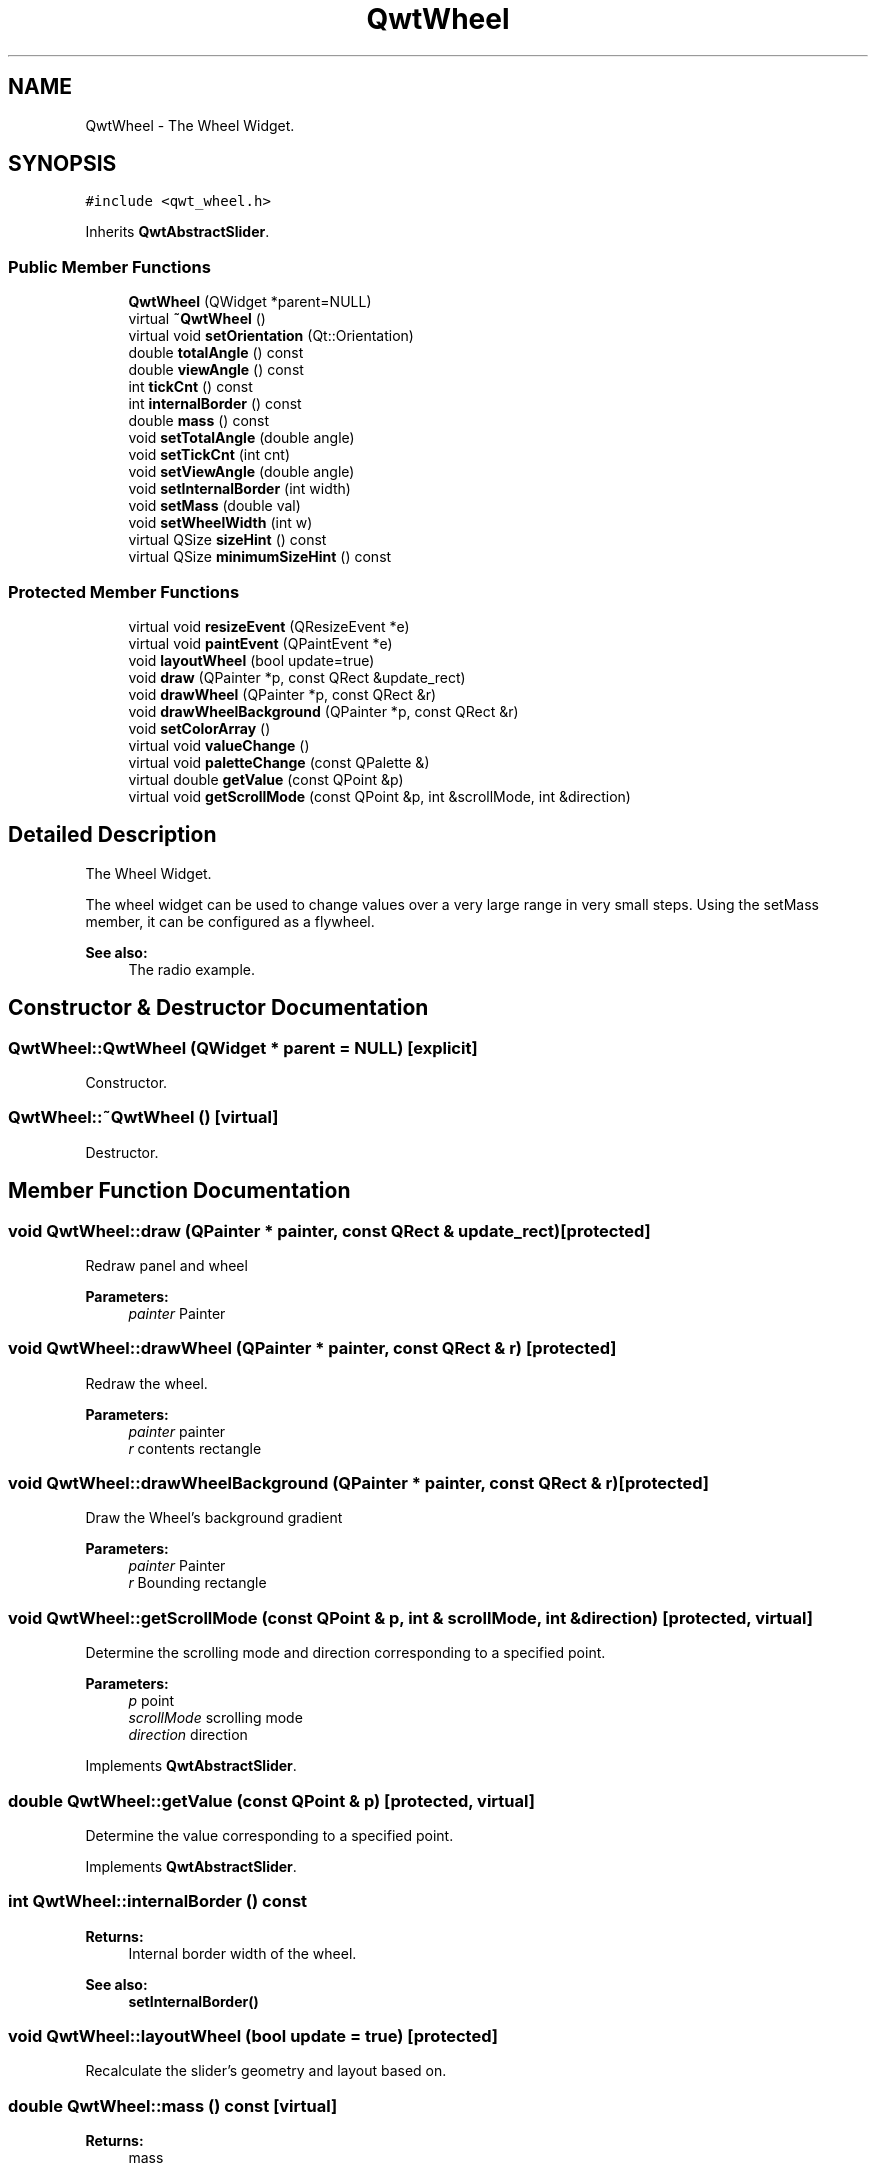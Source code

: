 .TH "QwtWheel" 3 "22 Mar 2009" "Qwt User's Guide" \" -*- nroff -*-
.ad l
.nh
.SH NAME
QwtWheel \- The Wheel Widget.  

.PP
.SH SYNOPSIS
.br
.PP
\fC#include <qwt_wheel.h>\fP
.PP
Inherits \fBQwtAbstractSlider\fP.
.PP
.SS "Public Member Functions"

.in +1c
.ti -1c
.RI "\fBQwtWheel\fP (QWidget *parent=NULL)"
.br
.ti -1c
.RI "virtual \fB~QwtWheel\fP ()"
.br
.ti -1c
.RI "virtual void \fBsetOrientation\fP (Qt::Orientation)"
.br
.ti -1c
.RI "double \fBtotalAngle\fP () const "
.br
.ti -1c
.RI "double \fBviewAngle\fP () const "
.br
.ti -1c
.RI "int \fBtickCnt\fP () const "
.br
.ti -1c
.RI "int \fBinternalBorder\fP () const "
.br
.ti -1c
.RI "double \fBmass\fP () const "
.br
.ti -1c
.RI "void \fBsetTotalAngle\fP (double angle)"
.br
.ti -1c
.RI "void \fBsetTickCnt\fP (int cnt)"
.br
.ti -1c
.RI "void \fBsetViewAngle\fP (double angle)"
.br
.ti -1c
.RI "void \fBsetInternalBorder\fP (int width)"
.br
.ti -1c
.RI "void \fBsetMass\fP (double val)"
.br
.ti -1c
.RI "void \fBsetWheelWidth\fP (int w)"
.br
.ti -1c
.RI "virtual QSize \fBsizeHint\fP () const "
.br
.ti -1c
.RI "virtual QSize \fBminimumSizeHint\fP () const "
.br
.in -1c
.SS "Protected Member Functions"

.in +1c
.ti -1c
.RI "virtual void \fBresizeEvent\fP (QResizeEvent *e)"
.br
.ti -1c
.RI "virtual void \fBpaintEvent\fP (QPaintEvent *e)"
.br
.ti -1c
.RI "void \fBlayoutWheel\fP (bool update=true)"
.br
.ti -1c
.RI "void \fBdraw\fP (QPainter *p, const QRect &update_rect)"
.br
.ti -1c
.RI "void \fBdrawWheel\fP (QPainter *p, const QRect &r)"
.br
.ti -1c
.RI "void \fBdrawWheelBackground\fP (QPainter *p, const QRect &r)"
.br
.ti -1c
.RI "void \fBsetColorArray\fP ()"
.br
.ti -1c
.RI "virtual void \fBvalueChange\fP ()"
.br
.ti -1c
.RI "virtual void \fBpaletteChange\fP (const QPalette &)"
.br
.ti -1c
.RI "virtual double \fBgetValue\fP (const QPoint &p)"
.br
.ti -1c
.RI "virtual void \fBgetScrollMode\fP (const QPoint &p, int &scrollMode, int &direction)"
.br
.in -1c
.SH "Detailed Description"
.PP 
The Wheel Widget. 

The wheel widget can be used to change values over a very large range in very small steps. Using the setMass member, it can be configured as a flywheel.
.PP
\fBSee also:\fP
.RS 4
The radio example. 
.RE
.PP

.SH "Constructor & Destructor Documentation"
.PP 
.SS "QwtWheel::QwtWheel (QWidget * parent = \fCNULL\fP)\fC [explicit]\fP"
.PP
Constructor. 
.PP
.SS "QwtWheel::~QwtWheel ()\fC [virtual]\fP"
.PP
Destructor. 
.PP
.SH "Member Function Documentation"
.PP 
.SS "void QwtWheel::draw (QPainter * painter, const QRect & update_rect)\fC [protected]\fP"
.PP
Redraw panel and wheel 
.PP
\fBParameters:\fP
.RS 4
\fIpainter\fP Painter 
.RE
.PP

.SS "void QwtWheel::drawWheel (QPainter * painter, const QRect & r)\fC [protected]\fP"
.PP
Redraw the wheel. 
.PP
\fBParameters:\fP
.RS 4
\fIpainter\fP painter 
.br
\fIr\fP contents rectangle 
.RE
.PP

.SS "void QwtWheel::drawWheelBackground (QPainter * painter, const QRect & r)\fC [protected]\fP"
.PP
Draw the Wheel's background gradient
.PP
\fBParameters:\fP
.RS 4
\fIpainter\fP Painter 
.br
\fIr\fP Bounding rectangle 
.RE
.PP

.SS "void QwtWheel::getScrollMode (const QPoint & p, int & scrollMode, int & direction)\fC [protected, virtual]\fP"
.PP
Determine the scrolling mode and direction corresponding to a specified point. 
.PP
\fBParameters:\fP
.RS 4
\fIp\fP point 
.br
\fIscrollMode\fP scrolling mode 
.br
\fIdirection\fP direction 
.RE
.PP

.PP
Implements \fBQwtAbstractSlider\fP.
.SS "double QwtWheel::getValue (const QPoint & p)\fC [protected, virtual]\fP"
.PP
Determine the value corresponding to a specified point. 
.PP
Implements \fBQwtAbstractSlider\fP.
.SS "int QwtWheel::internalBorder () const"
.PP
\fBReturns:\fP
.RS 4
Internal border width of the wheel. 
.RE
.PP
\fBSee also:\fP
.RS 4
\fBsetInternalBorder()\fP 
.RE
.PP

.SS "void QwtWheel::layoutWheel (bool update = \fCtrue\fP)\fC [protected]\fP"
.PP
Recalculate the slider's geometry and layout based on. 
.PP
.SS "double QwtWheel::mass () const\fC [virtual]\fP"
.PP
\fBReturns:\fP
.RS 4
mass 
.RE
.PP

.PP
Reimplemented from \fBQwtAbstractSlider\fP.
.SS "QSize QwtWheel::minimumSizeHint () const\fC [virtual]\fP"
.PP
Return a minimum size hint. 
.PP
\fBWarning:\fP
.RS 4
The return value is based on the wheel width. 
.RE
.PP

.SS "void QwtWheel::paintEvent (QPaintEvent * e)\fC [protected, virtual]\fP"
.PP
Qt Paint Event. 
.PP
.SS "void QwtWheel::paletteChange (const QPalette &)\fC [protected, virtual]\fP"
.PP
Call update() when the palette changes. 
.PP
.SS "void QwtWheel::resizeEvent (QResizeEvent * e)\fC [protected, virtual]\fP"
.PP
Qt Resize Event. 
.PP
.SS "void QwtWheel::setColorArray ()\fC [protected]\fP"
.PP
Set up the color array for the background pixmap. 
.PP
.SS "void QwtWheel::setInternalBorder (int w)"
.PP
Set the internal border width of the wheel. 
.PP
The internal border must not be smaller than 1 and is limited in dependence on the wheel's size. Values outside the allowed range will be clipped.
.PP
The internal border defaults to 2.
.PP
\fBParameters:\fP
.RS 4
\fIw\fP border width 
.RE
.PP
\fBSee also:\fP
.RS 4
\fBinternalBorder()\fP 
.RE
.PP

.SS "void QwtWheel::setMass (double val)\fC [virtual]\fP"
.PP
Set the mass of the wheel. 
.PP
Assigning a mass turns the wheel into a flywheel. 
.PP
\fBParameters:\fP
.RS 4
\fIval\fP the wheel's mass 
.RE
.PP

.PP
Reimplemented from \fBQwtAbstractSlider\fP.
.SS "void QwtWheel::setOrientation (Qt::Orientation o)\fC [virtual]\fP"
.PP
Set the wheel's orientation. 
.PP
\fBParameters:\fP
.RS 4
\fIo\fP Orientation. Allowed values are Qt::Horizontal and Qt::Vertical. Defaults to Qt::Horizontal. 
.RE
.PP
\fBSee also:\fP
.RS 4
\fBQwtAbstractSlider::orientation()\fP 
.RE
.PP

.PP
Reimplemented from \fBQwtAbstractSlider\fP.
.SS "void QwtWheel::setTickCnt (int cnt)"
.PP
Adjust the number of grooves in the wheel's surface. 
.PP
The number of grooves is limited to 6 <= cnt <= 50. Values outside this range will be clipped. The default value is 10.
.PP
\fBParameters:\fP
.RS 4
\fIcnt\fP Number of grooves per 360 degrees 
.RE
.PP
\fBSee also:\fP
.RS 4
\fBtickCnt()\fP 
.RE
.PP

.SS "void QwtWheel::setTotalAngle (double angle)"
.PP
Set the total angle which the wheel can be turned. 
.PP
One full turn of the wheel corresponds to an angle of 360 degrees. A total angle of n*360 degrees means that the wheel has to be turned n times around its axis to get from the minimum value to the maximum value.
.PP
The default setting of the total angle is 360 degrees.
.PP
\fBParameters:\fP
.RS 4
\fIangle\fP total angle in degrees 
.RE
.PP
\fBSee also:\fP
.RS 4
\fBtotalAngle()\fP 
.RE
.PP

.SS "void QwtWheel::setViewAngle (double angle)"
.PP
Specify the visible portion of the wheel. 
.PP
You may use this function for fine-tuning the appearance of the wheel. The default value is 175 degrees. The value is limited from 10 to 175 degrees.
.PP
\fBParameters:\fP
.RS 4
\fIangle\fP Visible angle in degrees 
.RE
.PP
\fBSee also:\fP
.RS 4
\fBviewAngle()\fP, \fBsetTotalAngle()\fP 
.RE
.PP

.SS "void QwtWheel::setWheelWidth (int w)"
.PP
Set the width of the wheel. 
.PP
Corresponds to the wheel height for horizontal orientation, and the wheel width for vertical orientation. 
.PP
\fBParameters:\fP
.RS 4
\fIw\fP the wheel's width 
.RE
.PP

.SS "QSize QwtWheel::sizeHint () const\fC [virtual]\fP"
.PP
\fBReturns:\fP
.RS 4
a size hint 
.RE
.PP

.SS "int QwtWheel::tickCnt () const"
.PP
\fBReturns:\fP
.RS 4
Number of grooves in the wheel's surface. 
.RE
.PP
\fBSee also:\fP
.RS 4
\fBsetTickCnt()\fP 
.RE
.PP

.SS "double QwtWheel::totalAngle () const"
.PP
\fBReturns:\fP
.RS 4
Total angle which the wheel can be turned. 
.RE
.PP
\fBSee also:\fP
.RS 4
\fBsetTotalAngle()\fP 
.RE
.PP

.SS "void QwtWheel::valueChange ()\fC [protected, virtual]\fP"
.PP
Notify value change. 
.PP
Reimplemented from \fBQwtAbstractSlider\fP.
.SS "double QwtWheel::viewAngle () const"
.PP
\fBReturns:\fP
.RS 4
Visible portion of the wheel 
.RE
.PP
\fBSee also:\fP
.RS 4
\fBsetViewAngle()\fP, \fBtotalAngle()\fP 
.RE
.PP


.SH "Author"
.PP 
Generated automatically by Doxygen for Qwt User's Guide from the source code.
